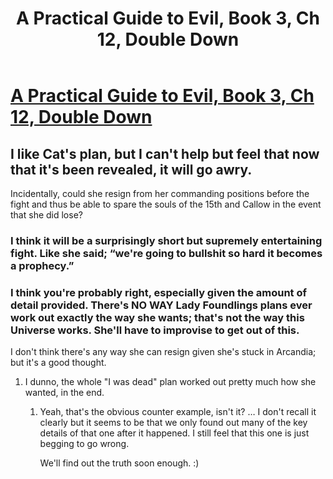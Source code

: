#+TITLE: A Practical Guide to Evil, Book 3, Ch 12, Double Down

* [[https://practicalguidetoevil.wordpress.com/2017/05/31/chapter-12-double-down/][A Practical Guide to Evil, Book 3, Ch 12, Double Down]]
:PROPERTIES:
:Author: MoralRelativity
:Score: 40
:DateUnix: 1496215040.0
:DateShort: 2017-May-31
:END:

** I like Cat's plan, but I can't help but feel that now that it's been revealed, it will go awry.

Incidentally, could she resign from her commanding positions before the fight and thus be able to spare the souls of the 15th and Callow in the event that she did lose?
:PROPERTIES:
:Author: AurelianoTampa
:Score: 7
:DateUnix: 1496255472.0
:DateShort: 2017-May-31
:END:

*** I think it will be a surprisingly short but supremely entertaining fight. Like she said; “we're going to bullshit so hard it becomes a prophecy.”
:PROPERTIES:
:Author: JdubCT
:Score: 5
:DateUnix: 1496261331.0
:DateShort: 2017-Jun-01
:END:


*** I think you're probably right, especially given the amount of detail provided. There's NO WAY Lady Foundlings plans ever work out exactly the way she wants; that's not the way this Universe works. She'll have to improvise to get out of this.

I don't think there's any way she can resign given she's stuck in Arcandia; but it's a good thought.
:PROPERTIES:
:Author: MoralRelativity
:Score: 5
:DateUnix: 1496266162.0
:DateShort: 2017-Jun-01
:END:

**** I dunno, the whole "I was dead" plan worked out pretty much how she wanted, in the end.
:PROPERTIES:
:Author: narfanator
:Score: 4
:DateUnix: 1496270768.0
:DateShort: 2017-Jun-01
:END:

***** Yeah, that's the obvious counter example, isn't it? ... I don't recall it clearly but it seems to be that we only found out many of the key details of that one after it happened. I still feel that this one is just begging to go wrong.

We'll find out the truth soon enough. :)
:PROPERTIES:
:Author: MoralRelativity
:Score: 2
:DateUnix: 1496272507.0
:DateShort: 2017-Jun-01
:END:
